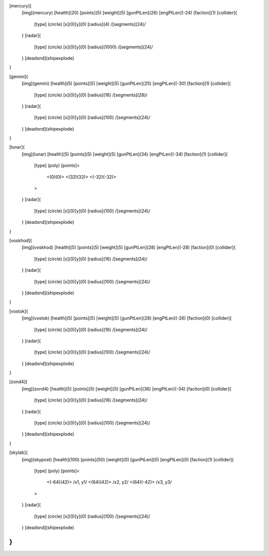 [mercury]{
	[img](mercury)
	[health](20)
	[points](5)
	[weight](5)
	[gunPtLen](26)
	[engPtLen](-24)
	[faction](1)
	[collider]{
		[type] (circle)
		[x](0)[y](0)
		[radius](4)
		/[segments](24)/
	}
	[radar]{
		[type] (circle)
		[x](0)[y](0)
		[radius](1000)
		/[segments](24)/
	}
	[deadsnd](shipexplode)

}

[gemini]{
	[img](gemini)
	[health](5)
	[points](5)
	[weight](5)
	[gunPtLen](25)
	[engPtLen](-30)
	[faction](1)
	[collider]{
		[type] (circle)
		[x](0)[y](0)
		[radius](16)
		/[segments](28)/
	}
	[radar]{
		[type] (circle)
		[x](0)[y](0)
		[radius](100)
		/[segments](24)/
	}
	[deadsnd](shipexplode)
}

[lunar]{
	[img](lunar)
	[health](5)
	[points](5)
	[weight](5)
	[gunPtLen](34)
	[engPtLen](-34)
	[faction](1)
	[collider]{
		[type] (poly)
		[points]<
			<(0)(0)>
			<(32)(32)>
			<(-32)(-32)>
		>

	}
	[radar]{
		[type] (circle)
		[x](0)[y](0)
		[radius](100)
		/[segments](24)/
	}
	[deadsnd](shipexplode)
}

[voskhod]{
	[img](voskhod)
	[health](5)
	[points](5)
	[weight](5)
	[gunPtLen](28)
	[engPtLen](-28)
	[faction](0)
	[collider]{
		[type] (circle)
		[x](0)[y](0)
		[radius](16)
		/[segments](24)/
	}
	[radar]{
		[type] (circle)
		[x](0)[y](0)
		[radius](100)
		/[segments](24)/
	}
	[deadsnd](shipexplode)
}

[vostok]{
	[img](vostok)
	[health](5)
	[points](5)
	[weight](5)
	[gunPtLen](28)
	[engPtLen](-26)
	[faction](0)
	[collider]{
		[type] (circle)
		[x](0)[y](0)
		[radius](16)
		/[segments](24)/
	}
	[radar]{
		[type] (circle)
		[x](0)[y](0)
		[radius](100)
		/[segments](24)/
	}
	[deadsnd](shipexplode)
}

[zond4]{
	[img](zond4)
	[health](5)
	[points](5)
	[weight](5)
	[gunPtLen](36)
	[engPtLen](-34)
	[faction](0)
	[collider]{
		[type] (circle)
		[x](0)[y](0)
		[radius](16)
		/[segments](24)/
	}
	[radar]{
		[type] (circle)
		[x](0)[y](0)
		[radius](100)
		/[segments](24)/
	}
	[deadsnd](shipexplode)

}

[skylab]{
	[img](skypost)
	[health](100)
	[points](50)
	[weight](0)
	[gunPtLen](0)
	[engPtLen](0)
	[faction](1)
	[collider]{
		[type] (poly)
		[points]<
			<(-64)(42)> /x1, y1/
			<(64)(42)> /x2, y2/
			<(64)(-42)> /x3, y3/
		>
	}
	[radar]{
		[type] (circle)
		[x](0)[y](0)
		[radius](100)
		/[segments](24)/
	}
	[deadsnd](shipexplode)
}
//